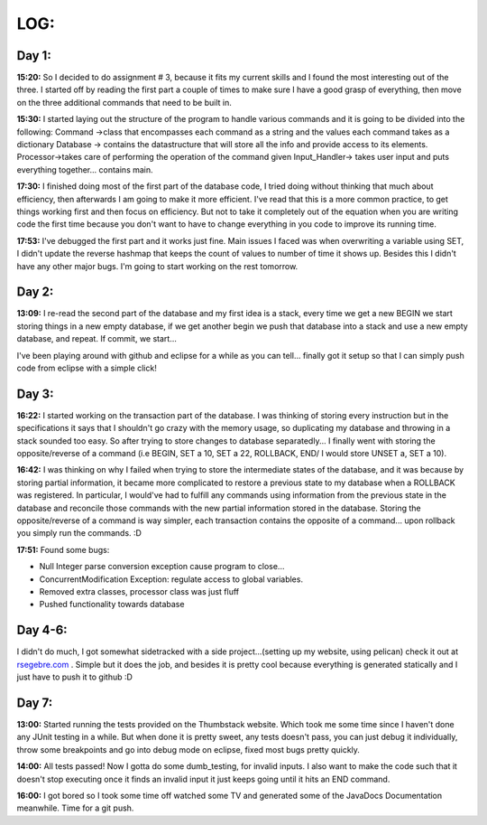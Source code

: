 LOG:
####

Day 1:
======
**15:20:** So I decided to do assignment # 3, because it fits my current skills and I found the most interesting out of the three. 
I started off by reading the first part a couple of times to make sure I have a good grasp of everything, then move on the three additional
commands that need to be built in.

**15:30:** I started laying out the structure of the program to handle various commands and it is going to be divided into the following:
Command ->class that encompasses each command as a string and the values each command takes as a dictionary
Database -> contains the datastructure that will store all the info and provide access to its elements.
Processor->takes care of performing the operation of the command given
Input_Handler-> takes user input and puts everything together... contains main.

**17:30:** I finished doing most of the first part of the database code, I tried doing without thinking that much about efficiency, then afterwards
I am going to make it more efficient. I've read that this is a more common practice, to get things working first and then focus on efficiency. But 
not to take it completely out of the equation when you are writing code the first time because you don't want to have to change everything in you code
to improve its running time.

**17:53:** I've debugged the first part and it works just fine. Main issues I faced was when overwriting a variable using SET, I didn't update the
reverse hashmap that keeps the count of values to number of time it shows up. Besides this I didn't have any other major bugs. I'm going to start working on the rest tomorrow.

Day 2:
======

**13:09:** I re-read the second part of the database and my first idea is a stack, every time we get a new BEGIN we start storing things in a new 
empty database, if we get another begin we push that database into a stack and use a new empty database, and repeat. If commit, we start...

I've been playing around with github and eclipse for a while as you can tell... finally got it setup so that I can simply push code from eclipse with
a simple click!

Day 3:
======

**16:22:** I started working on the transaction part of the database. I was thinking of storing every instruction but in the specifications it says that
I shouldn't go crazy with the memory usage, so duplicating my database and throwing in a stack sounded too easy. So after trying to store changes to database
separatedly... I finally went with storing the opposite/reverse of a command (i.e BEGIN, SET a 10, SET a 22, ROLLBACK, END/ I would store UNSET a, SET a 10).

**16:42:** I was thinking on why I failed when trying to store the intermediate states of the database, and it was because by storing partial information,
it became more complicated to restore a previous state to my database when a ROLLBACK was registered. In particular, I would've had to fulfill
any commands using information from the previous state in the database and reconcile those commands with the new partial information stored in the database.
Storing the opposite/reverse of a command is way simpler, each transaction contains the opposite of a command... upon rollback you simply run the commands. :D

**17:51:** Found some bugs:
 
- Null Integer parse conversion exception cause program to close... 
- ConcurrentModification Exception: regulate access to global variables.
- Removed extra classes, processor class was just fluff
- Pushed functionality towards database

Day 4-6:
========

I didn't do much, I got somewhat sidetracked with a side project...(setting up my website, using pelican) check it out at rsegebre.com_ . Simple but it does the job, and besides it is pretty cool because everything is generated statically and I just have to push it to github :D

Day 7:
======

**13:00:** Started running the tests provided on the Thumbstack website. Which took me some time since I haven't done any JUnit testing in a while. But when done it is pretty sweet, any tests doesn't pass, you can just debug it individually, throw some breakpoints and go into debug mode on eclipse, fixed most bugs pretty quickly.

**14:00:** All tests passed! Now I gotta do some dumb_testing, for invalid inputs. I also want to make the code such that it doesn't stop executing once it finds an invalid input it just keeps going until it hits an END command.

**16:00:** I got bored so I took some time off watched some TV and generated some of the JavaDocs Documentation meanwhile. Time for a git push.





.. _rsegebre.com: http://rsegebre.com